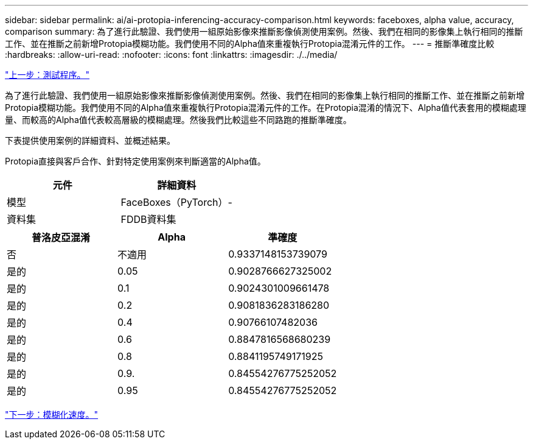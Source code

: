 ---
sidebar: sidebar 
permalink: ai/ai-protopia-inferencing-accuracy-comparison.html 
keywords: faceboxes, alpha value, accuracy, comparison 
summary: 為了進行此驗證、我們使用一組原始影像來推斷影像偵測使用案例。然後、我們在相同的影像集上執行相同的推斷工作、並在推斷之前新增Protopia模糊功能。我們使用不同的Alpha值來重複執行Protopia混淆元件的工作。 
---
= 推斷準確度比較
:hardbreaks:
:allow-uri-read: 
:nofooter: 
:icons: font
:linkattrs: 
:imagesdir: ./../media/


link:ai-protopia-test-procedure.html["上一步：測試程序。"]

[role="lead"]
為了進行此驗證、我們使用一組原始影像來推斷影像偵測使用案例。然後、我們在相同的影像集上執行相同的推斷工作、並在推斷之前新增Protopia模糊功能。我們使用不同的Alpha值來重複執行Protopia混淆元件的工作。在Protopia混淆的情況下、Alpha值代表套用的模糊處理量、而較高的Alpha值代表較高層級的模糊處理。然後我們比較這些不同路跑的推斷準確度。

下表提供使用案例的詳細資料、並概述結果。

Protopia直接與客戶合作、針對特定使用案例來判斷適當的Alpha值。

|===
| 元件 | 詳細資料 


| 模型 | FaceBoxes（PyTorch）- 


| 資料集 | FDDB資料集 
|===
|===
| 普洛皮亞混淆 | Alpha | 準確度 


| 否 | 不適用 | 0.9337148153739079 


| 是的 | 0.05 | 0.9028766627325002 


| 是的 | 0.1 | 0.9024301009661478 


| 是的 | 0.2 | 0.9081836283186280 


| 是的 | 0.4 | 0.90766107482036 


| 是的 | 0.6 | 0.8847816568680239 


| 是的 | 0.8 | 0.8841195749171925 


| 是的 | 0.9. | 0.84554276775252052 


| 是的 | 0.95 | 0.84554276775252052 
|===
link:ai-protopia-obfuscation-speed.html["下一步：模糊化速度。"]
